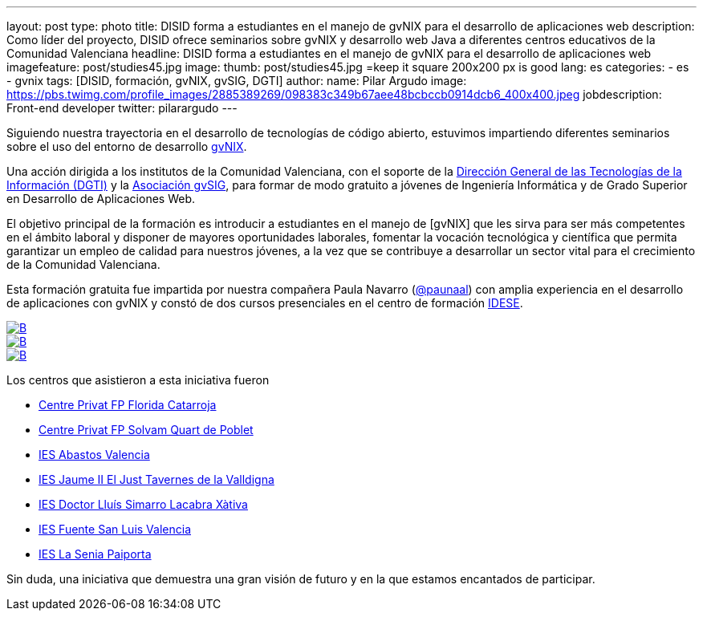 ---
layout: post
type: photo
title: DISID forma a estudiantes en el manejo de gvNIX para el desarrollo de aplicaciones web
description: Como líder del proyecto, DISID ofrece seminarios sobre gvNIX y desarrollo web Java a diferentes centros educativos de la Comunidad Valenciana
headline: DISID forma a estudiantes en el manejo de gvNIX para el desarrollo de aplicaciones web
imagefeature: post/studies45.jpg
image:
  thumb:  post/studies45.jpg =keep it square 200x200 px is good
lang: es
categories:
 - es
 - gvnix
tags: [DISID, formación, gvNIX, gvSIG, DGTI]
author:
  name: Pilar Argudo
  image: https://pbs.twimg.com/profile_images/2885389269/098383c349b67aee48bcbccb0914dcb6_400x400.jpeg
  jobdescription: Front-end developer
  twitter: pilarargudo
---

Siguiendo nuestra trayectoria en el desarrollo de tecnologías de código abierto, estuvimos impartiendo diferentes seminarios sobre el uso del entorno de desarrollo http://www.gvnix.org[gvNIX].

Una acción dirigida a los institutos de la Comunidad Valenciana, con el soporte de la http://www.dgti.gva.es/[Dirección General de las Tecnologías de la Información (DGTI)] y la http://www.gvsig.com[Asociación gvSIG], para formar de modo gratuito a jóvenes de Ingeniería Informática y de Grado Superior en Desarrollo de Aplicaciones Web.

El objetivo principal de la formación es introducir a estudiantes en el manejo de [gvNIX] que les sirva para ser más competentes en el ámbito laboral y disponer de mayores oportunidades laborales, fomentar la vocación tecnológica y científica que permita garantizar un empleo de calidad para nuestros jóvenes, a la vez que se contribuye a desarrollar un sector vital para el crecimiento de la Comunidad Valenciana.

Esta formación gratuita fue impartida por nuestra compañera Paula Navarro (http://twitter.com/paunaal[@paunaal]) con amplia experiencia en el desarrollo de aplicaciones con gvNIX y constó de dos cursos presenciales en el centro de formación http://www.idese.es/[IDESE].

[.third]
image::{{ site.url }}/images/post/seminar-gvnix/IMG-20151214-WA0009.jpg[B,link="{{ site.url }}/images/post/seminar-gvnix/IMG-20151214-WA0009.jpg"]

[.third]
image::{{ site.url }}/images/post/seminar-gvnix/IMG-20151214-WA0010.jpg[B,link="{{ site.url }}/images/post/seminar-gvnix/IMG-20151214-WA0010.jpg"]

[.third]
image::{{ site.url }}/images/post/seminar-gvnix/IMG-20151214-WA0011.jpg[B,link="{{ site.url }}/images/post/seminar-gvnix/IMG-20151214-WA0011.jpg"]

Los centros que asistieron a esta iniciativa fueron

* http://www.floridauniversitaria.es/[Centre Privat FP Florida Catarroja]
* http://www.solvam.org/[Centre Privat FP Solvam Quart de Poblet]
* http://mestreacasa.gva.es/web/4602504000/[IES Abastos Valencia]
* http://ieseljust.edu.gva.es/[IES Jaume II El Just Tavernes de la Valldigna]
* http://ieslluissimarro.org/[IES Doctor Lluís Simarro Lacabra Xàtiva]
* http://iesfuentesanluis.edu.gva.es/nova/index.php[IES Fuente San Luis Valencia]
* http://ieslasenia.es/[IES La Senia Paiporta]


Sin duda, una iniciativa que demuestra una gran visión de futuro y en la que estamos encantados de participar.



